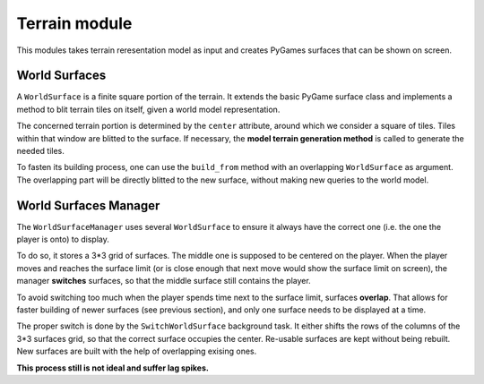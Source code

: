 Terrain module
==============

This modules takes terrain reresentation model as input and creates PyGames
surfaces that can be shown on screen.

World Surfaces
--------------

A ``WorldSurface`` is a finite square portion of the terrain. It extends the
basic PyGame surface class and implements a method to blit terrain tiles on
itself, given a world model representation.

The concerned terrain portion is determined by the ``center`` attribute, around
which we consider a square of tiles. Tiles within that window are blitted to
the surface. If necessary, the **model terrain generation method** is called to
generate the needed tiles.

To fasten its building process, one can use the ``build_from`` method with
an overlapping ``WorldSurface`` as argument. The overlapping part will be
directly blitted to the new surface, without making new queries to the world
model.

World Surfaces Manager
----------------------

The ``WorldSurfaceManager`` uses several ``WorldSurface`` to ensure it always
have the correct one (i.e. the one the player is onto) to display.

To do so, it stores a 3\*3 grid of surfaces. The middle one is supposed to be
centered on the player. When the player moves and reaches the surface limit
(or is close enough that next move would show the surface limit on screen),
the manager **switches** surfaces, so that the middle surface still contains
the player.

To avoid switching too much when the player spends time next to the surface
limit, surfaces **overlap**. That allows for faster building of newer surfaces
(see previous section), and only one surface needs to be displayed at a time.

The proper switch is done by the ``SwitchWorldSurface`` background task.
It either shifts the rows of the columns of the 3\*3 surfaces grid, so that
the correct surface occupies the center. Re-usable surfaces are kept without
being rebuilt. New surfaces are built with the help of overlapping exising ones.

**This process still is not ideal and suffer lag spikes.**
